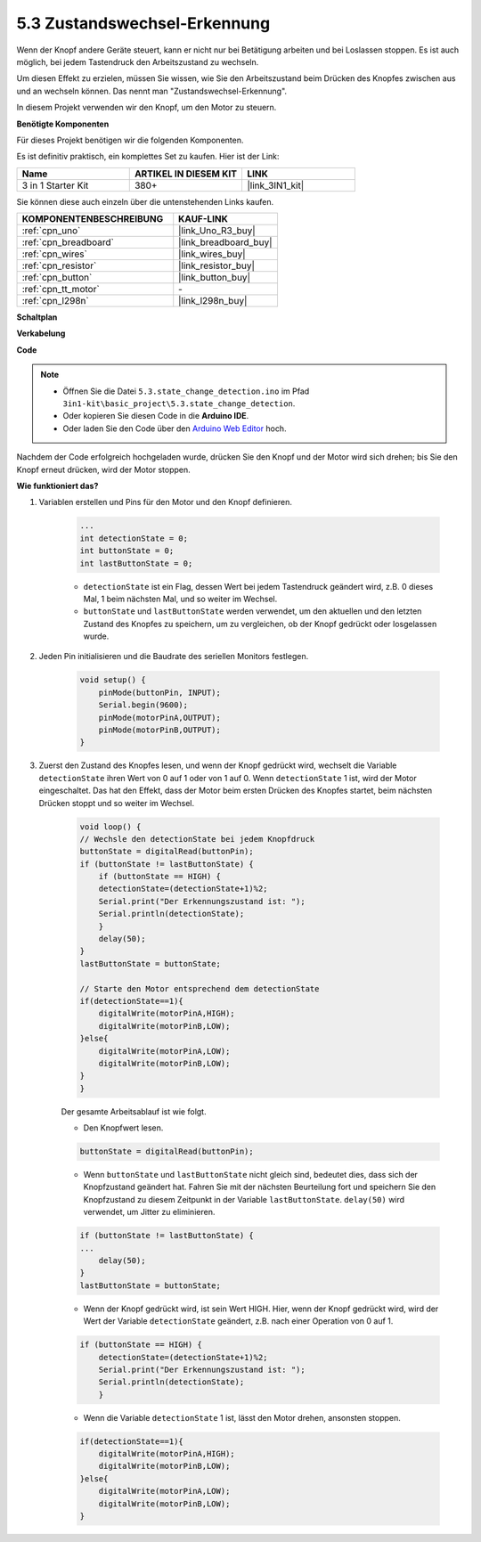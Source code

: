 .. _ar_state_change:

5.3 Zustandswechsel-Erkennung
=================================

Wenn der Knopf andere Geräte steuert, kann er nicht nur bei Betätigung arbeiten und bei Loslassen stoppen.
Es ist auch möglich, bei jedem Tastendruck den Arbeitszustand zu wechseln.

Um diesen Effekt zu erzielen, müssen Sie wissen, wie Sie den Arbeitszustand beim Drücken des Knopfes zwischen aus und an wechseln können.
Das nennt man "Zustandswechsel-Erkennung".

In diesem Projekt verwenden wir den Knopf, um den Motor zu steuern.

**Benötigte Komponenten**

Für dieses Projekt benötigen wir die folgenden Komponenten. 

Es ist definitiv praktisch, ein komplettes Set zu kaufen. Hier ist der Link:

.. list-table::
    :widths: 20 20 20
    :header-rows: 1

    *   - Name
        - ARTIKEL IN DIESEM KIT
        - LINK
    *   - 3 in 1 Starter Kit
        - 380+
        - |link_3IN1_kit|

Sie können diese auch einzeln über die untenstehenden Links kaufen.

.. list-table::
    :widths: 30 20
    :header-rows: 1

    *   - KOMPONENTENBESCHREIBUNG
        - KAUF-LINK

    *   - :ref:`cpn_uno`
        - |link_Uno_R3_buy|
    *   - :ref:`cpn_breadboard`
        - |link_breadboard_buy|
    *   - :ref:`cpn_wires`
        - |link_wires_buy|
    *   - :ref:`cpn_resistor`
        - |link_resistor_buy|
    *   - :ref:`cpn_button`
        - |link_button_buy|
    *   - :ref:`cpn_tt_motor`
        - \-
    *   - :ref:`cpn_l298n`
        - |link_l298n_buy|

**Schaltplan**

.. image:: img/circuit_8.3_statechange.png

**Verkabelung**

.. image:: img/state_change_bb.jpg
    :width: 800
    :align: center

**Code**

.. note::

    * Öffnen Sie die Datei ``5.3.state_change_detection.ino`` im Pfad ``3in1-kit\basic_project\5.3.state_change_detection``.
    * Oder kopieren Sie diesen Code in die **Arduino IDE**.
    * Oder laden Sie den Code über den `Arduino Web Editor <https://docs.arduino.cc/cloud/web-editor/tutorials/getting-started/getting-started-web-editor>`_ hoch.

.. raw:: html
    
    <iframe src=https://create.arduino.cc/editor/sunfounder01/6d242b93-d96d-4f97-8db9-0bf0b8c05abd/preview?embed style="height:510px;width:100%;margin:10px 0" frameborder=0></iframe>

Nachdem der Code erfolgreich hochgeladen wurde, drücken Sie den Knopf und der Motor wird sich drehen; bis Sie den Knopf erneut drücken, wird der Motor stoppen.

**Wie funktioniert das?**

#. Variablen erstellen und Pins für den Motor und den Knopf definieren.

    .. code-block:: arduino

        ...
        int detectionState = 0;   
        int buttonState = 0;         
        int lastButtonState = 0;    

    * ``detectionState`` ist ein Flag, dessen Wert bei jedem Tastendruck geändert wird, z.B. 0 dieses Mal, 1 beim nächsten Mal, und so weiter im Wechsel.
    * ``buttonState`` und ``lastButtonState`` werden verwendet, um den aktuellen und den letzten Zustand des Knopfes zu speichern, um zu vergleichen, ob der Knopf gedrückt oder losgelassen wurde.


#. Jeden Pin initialisieren und die Baudrate des seriellen Monitors festlegen.

    .. code-block:: arduino

        void setup() {
            pinMode(buttonPin, INPUT);
            Serial.begin(9600);
            pinMode(motorPinA,OUTPUT);
            pinMode(motorPinB,OUTPUT);
        }


#. Zuerst den Zustand des Knopfes lesen, und wenn der Knopf gedrückt wird, wechselt die Variable ``detectionState`` ihren Wert von 0 auf 1 oder von 1 auf 0. Wenn ``detectionState`` 1 ist, wird der Motor eingeschaltet. Das hat den Effekt, dass der Motor beim ersten Drücken des Knopfes startet, beim nächsten Drücken stoppt und so weiter im Wechsel.

    .. code-block:: arduino

        void loop() {
        // Wechsle den detectionState bei jedem Knopfdruck
        buttonState = digitalRead(buttonPin);
        if (buttonState != lastButtonState) {
            if (buttonState == HIGH) {
            detectionState=(detectionState+1)%2;
            Serial.print("Der Erkennungszustand ist: ");
            Serial.println(detectionState);
            } 
            delay(50);
        }
        lastButtonState = buttonState;
        
        // Starte den Motor entsprechend dem detectionState
        if(detectionState==1){
            digitalWrite(motorPinA,HIGH);
            digitalWrite(motorPinB,LOW);
        }else{
            digitalWrite(motorPinA,LOW);
            digitalWrite(motorPinB,LOW);
        }
        }

    Der gesamte Arbeitsablauf ist wie folgt.

    * Den Knopfwert lesen.

    .. code-block:: arduino

        buttonState = digitalRead(buttonPin);

    * Wenn ``buttonState`` und ``lastButtonState`` nicht gleich sind, bedeutet dies, dass sich der Knopfzustand geändert hat. Fahren Sie mit der nächsten Beurteilung fort und speichern Sie den Knopfzustand zu diesem Zeitpunkt in der Variable ``lastButtonState``. ``delay(50)`` wird verwendet, um Jitter zu eliminieren.
    
    .. code-block:: arduino

        if (buttonState != lastButtonState) {
        ...
            delay(50);
        }
        lastButtonState = buttonState;

    * Wenn der Knopf gedrückt wird, ist sein Wert HIGH. Hier, wenn der Knopf gedrückt wird, wird der Wert der Variable ``detectionState`` geändert, z.B. nach einer Operation von 0 auf 1.

    .. code-block:: arduino

        if (buttonState == HIGH) {
            detectionState=(detectionState+1)%2;
            Serial.print("Der Erkennungszustand ist: ");
            Serial.println(detectionState);
            }

    * Wenn die Variable ``detectionState`` 1 ist, lässt den Motor drehen, ansonsten stoppen.

    .. code-block:: arduino

        if(detectionState==1){
            digitalWrite(motorPinA,HIGH);
            digitalWrite(motorPinB,LOW);
        }else{
            digitalWrite(motorPinA,LOW);
            digitalWrite(motorPinB,LOW);
        }


